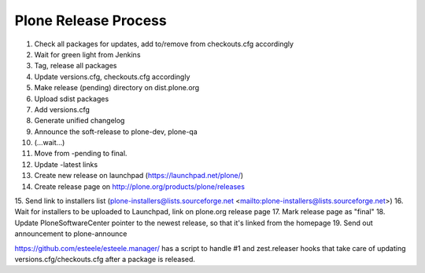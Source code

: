 =====================
Plone Release Process
=====================

1. Check all packages for updates, add to/remove from checkouts.cfg accordingly
2. Wait for green light from Jenkins
3. Tag, release all packages
4. Update versions.cfg, checkouts.cfg accordingly
5. Make release (pending) directory on dist.plone.org
6. Upload sdist packages
7. Add versions.cfg
8. Generate unified changelog
9. Announce the soft-release to plone-dev, plone-qa
10. (...wait...)
11. Move from -pending to final.
12. Update -latest links
13. Create new release on launchpad (https://launchpad.net/plone/)
14. Create release page on http://plone.org/products/plone/releases
15. Send link to installers list (plone-installers@lists.sourceforge.net
<mailto:plone-installers@lists.sourceforge.net>)
16. Wait for installers to be uploaded to Launchpad, link on plone.org
release page
17. Mark release page as "final"
18. Update PloneSoftwareCenter pointer to the newest release, so that
it's linked from the homepage
19. Send out announcement to plone-announce

https://github.com/esteele/esteele.manager/ has a script to handle
#1 and zest.releaser hooks that take care of updating versions.cfg/checkouts.cfg after a package is released.
